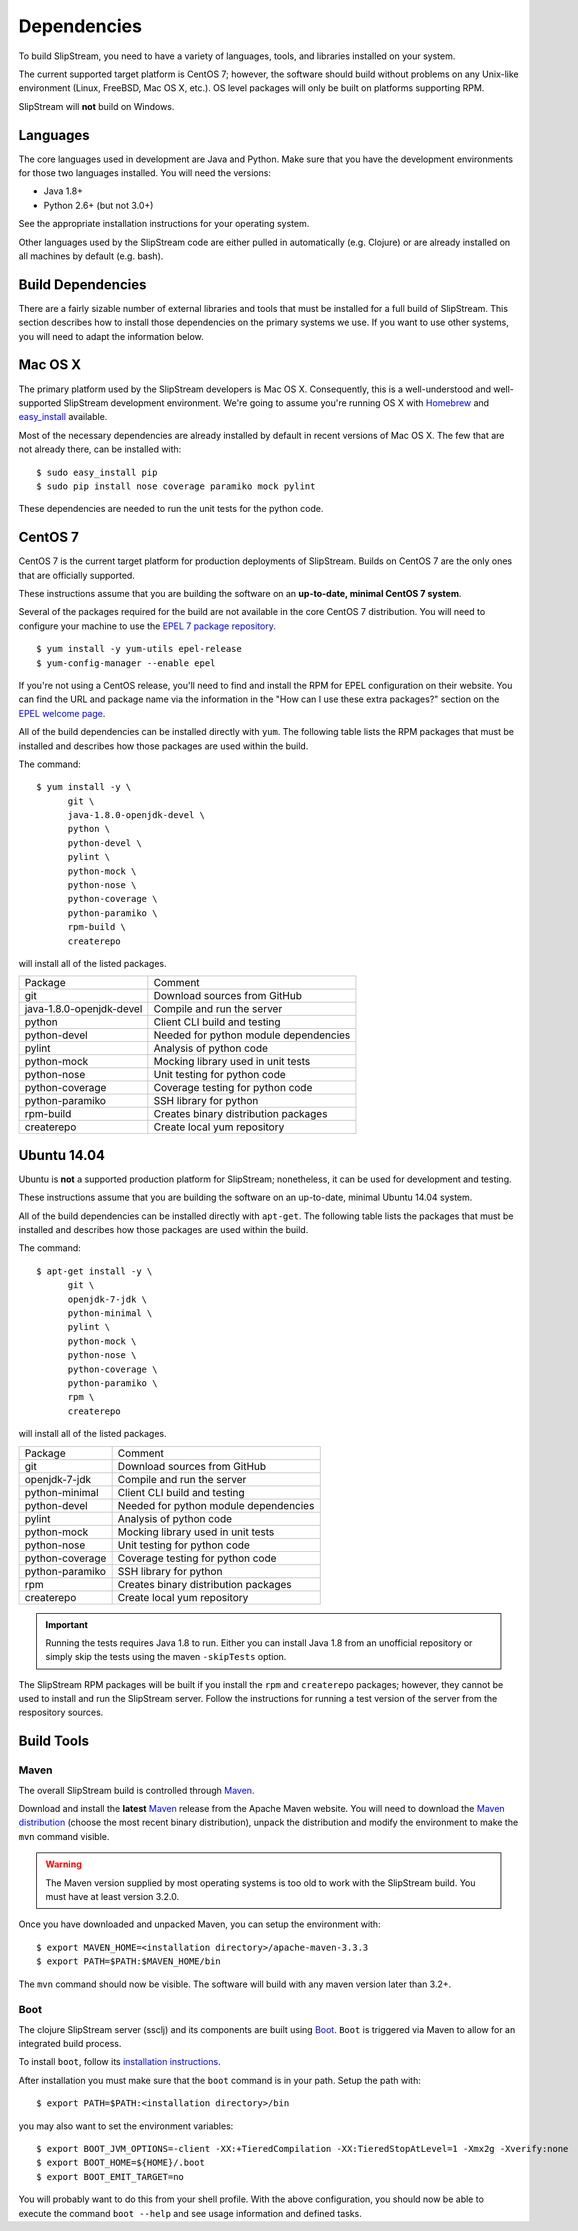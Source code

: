 Dependencies
============

To build SlipStream, you need to have a variety of languages, tools, and
libraries installed on your system.

The current supported target platform is CentOS 7; however, the software
should build without problems on any Unix-like environment (Linux,
FreeBSD, Mac OS X, etc.). OS level packages will only be built on platforms
supporting RPM.

SlipStream will **not** build on Windows.

Languages
---------

The core languages used in development are Java and Python. Make sure
that you have the development environments for those two languages
installed. You will need the versions:

-  Java 1.8+
-  Python 2.6+ (but not 3.0+)

See the appropriate installation instructions for your operating system.

Other languages used by the SlipStream code are either pulled in
automatically (e.g. Clojure) or are already installed on all machines by
default (e.g. bash).

Build Dependencies
------------------

There are a fairly sizable number of external libraries and tools that
must be installed for a full build of SlipStream. This section describes
how to install those dependencies on the primary systems we use. If you
want to use other systems, you will need to adapt the information below.

Mac OS X
--------

The primary platform used by the SlipStream developers is Mac OS X.
Consequently, this is a well-understood and well-supported SlipStream
development environment. We're going to assume you're running OS X with
`Homebrew <http://brew.sh/>`__ and
`easy\_install <https://pythonhosted.org/setuptools/easy_install.html>`__
available.

Most of the necessary dependencies are already installed by default in
recent versions of Mac OS X. The few that are not already there, can be
installed with:

::

    $ sudo easy_install pip
    $ sudo pip install nose coverage paramiko mock pylint

These dependencies are needed to run the unit tests for the python code.

CentOS 7
--------

CentOS 7 is the current target platform for production deployments of
SlipStream. Builds on CentOS 7 are the only ones that are officially
supported.

These instructions assume that you are building the software on an
**up-to-date, minimal CentOS 7 system**.

Several of the packages required for the build are not available in the
core CentOS 7 distribution. You will need to configure your machine to
use the `EPEL 7 package
repository <http://fedoraproject.org/wiki/EPEL>`__.

::

    $ yum install -y yum-utils epel-release
    $ yum-config-manager --enable epel

If you're not using a CentOS release, you'll need to find and install
the RPM for EPEL configuration on their website. You can find the URL
and package name via the information in the "How can I use these extra
packages?" section on the `EPEL welcome
page <http://fedoraproject.org/wiki/EPEL>`__.

All of the build dependencies can be installed directly with ``yum``.
The following table lists the RPM packages that must be installed and
describes how those packages are used within the build.

The command:

::

    $ yum install -y \
          git \
          java-1.8.0-openjdk-devel \
          python \
          python-devel \
          pylint \
          python-mock \
          python-nose \
          python-coverage \
          python-paramiko \
          rpm-build \
          createrepo

will install all of the listed packages.

+----------------------------+-----------------------------------------+
| Package                    | Comment                                 |
+----------------------------+-----------------------------------------+
| git                        | Download sources from GitHub            |
+----------------------------+-----------------------------------------+
| java-1.8.0-openjdk-devel   | Compile and run the server              |
+----------------------------+-----------------------------------------+
| python                     | Client CLI build and testing            |
+----------------------------+-----------------------------------------+
| python-devel               | Needed for python module dependencies   |
+----------------------------+-----------------------------------------+
| pylint                     | Analysis of python code                 |
+----------------------------+-----------------------------------------+
| python-mock                | Mocking library used in unit tests      |
+----------------------------+-----------------------------------------+
| python-nose                | Unit testing for python code            |
+----------------------------+-----------------------------------------+
| python-coverage            | Coverage testing for python code        |
+----------------------------+-----------------------------------------+
| python-paramiko            | SSH library for python                  |
+----------------------------+-----------------------------------------+
| rpm-build                  | Creates binary distribution packages    |
+----------------------------+-----------------------------------------+
| createrepo                 | Create local yum repository             |
+----------------------------+-----------------------------------------+

Ubuntu 14.04
------------

Ubuntu is **not** a supported production platform for SlipStream;
nonetheless, it can be used for development and testing.

These instructions assume that you are building the software on an
up-to-date, minimal Ubuntu 14.04 system.

All of the build dependencies can be installed directly with
``apt-get``. The following table lists the packages that must be
installed and describes how those packages are used within the build.

The command:

::

    $ apt-get install -y \
          git \
          openjdk-7-jdk \
          python-minimal \
          pylint \
          python-mock \
          python-nose \
          python-coverage \
          python-paramiko \
          rpm \
          createrepo

will install all of the listed packages.

+-------------------+-----------------------------------------+
| Package           | Comment                                 |
+-------------------+-----------------------------------------+
| git               | Download sources from GitHub            |
+-------------------+-----------------------------------------+
| openjdk-7-jdk     | Compile and run the server              |
+-------------------+-----------------------------------------+
| python-minimal    | Client CLI build and testing            |
+-------------------+-----------------------------------------+
| python-devel      | Needed for python module dependencies   |
+-------------------+-----------------------------------------+
| pylint            | Analysis of python code                 |
+-------------------+-----------------------------------------+
| python-mock       | Mocking library used in unit tests      |
+-------------------+-----------------------------------------+
| python-nose       | Unit testing for python code            |
+-------------------+-----------------------------------------+
| python-coverage   | Coverage testing for python code        |
+-------------------+-----------------------------------------+
| python-paramiko   | SSH library for python                  |
+-------------------+-----------------------------------------+
| rpm               | Creates binary distribution packages    |
+-------------------+-----------------------------------------+
| createrepo        | Create local yum repository             |
+-------------------+-----------------------------------------+

.. important:: 

    Running the tests requires Java 1.8 to run. Either you can install
    Java 1.8 from an unofficial repository or simply skip the tests
    using the maven ``-skipTests`` option.

The SlipStream RPM packages will be built if you install the ``rpm`` and
``createrepo`` packages; however, they cannot be used to install and run
the SlipStream server. Follow the instructions for running a test
version of the server from the respository sources.

Build Tools
-----------

Maven
~~~~~

The overall SlipStream build is controlled through
`Maven <https://maven.apache.org/>`__.

Download and install the **latest**
`Maven <https://maven.apache.org/>`__ release from the Apache Maven
website. You will need to download the `Maven
distribution <https://maven.apache.org/download.html>`__ (choose the
most recent binary distribution), unpack the distribution and modify the
environment to make the ``mvn`` command visible.

.. warning::

    The Maven version supplied by most operating systems is too old to
    work with the SlipStream build. You must have at least version
    3.2.0.

Once you have downloaded and unpacked Maven, you can setup the
environment with::

    $ export MAVEN_HOME=<installation directory>/apache-maven-3.3.3
    $ export PATH=$PATH:$MAVEN_HOME/bin

The ``mvn`` command should now be visible. The software will build with
any maven version later than 3.2+.

Boot
~~~~

The clojure SlipStream server (ssclj) and its components are built
using `Boot <http://boot-clj.com/>`__. ``Boot`` is triggered via Maven
to allow for an integrated build process.

To install ``boot``, follow its `installation instructions
<https://github.com/boot-clj/boot#install>`__.

After installation you must make sure that the ``boot`` command is in
your path.  Setup the path with::

    $ export PATH=$PATH:<installation directory>/bin

you may also want to set the environment variables::
  
    $ export BOOT_JVM_OPTIONS=-client -XX:+TieredCompilation -XX:TieredStopAtLevel=1 -Xmx2g -Xverify:none
    $ export BOOT_HOME=${HOME}/.boot
    $ export BOOT_EMIT_TARGET=no

You will probably want to do this from your shell profile.  With the
above configuration, you should now be able to execute the command
``boot --help`` and see usage information and defined tasks.


